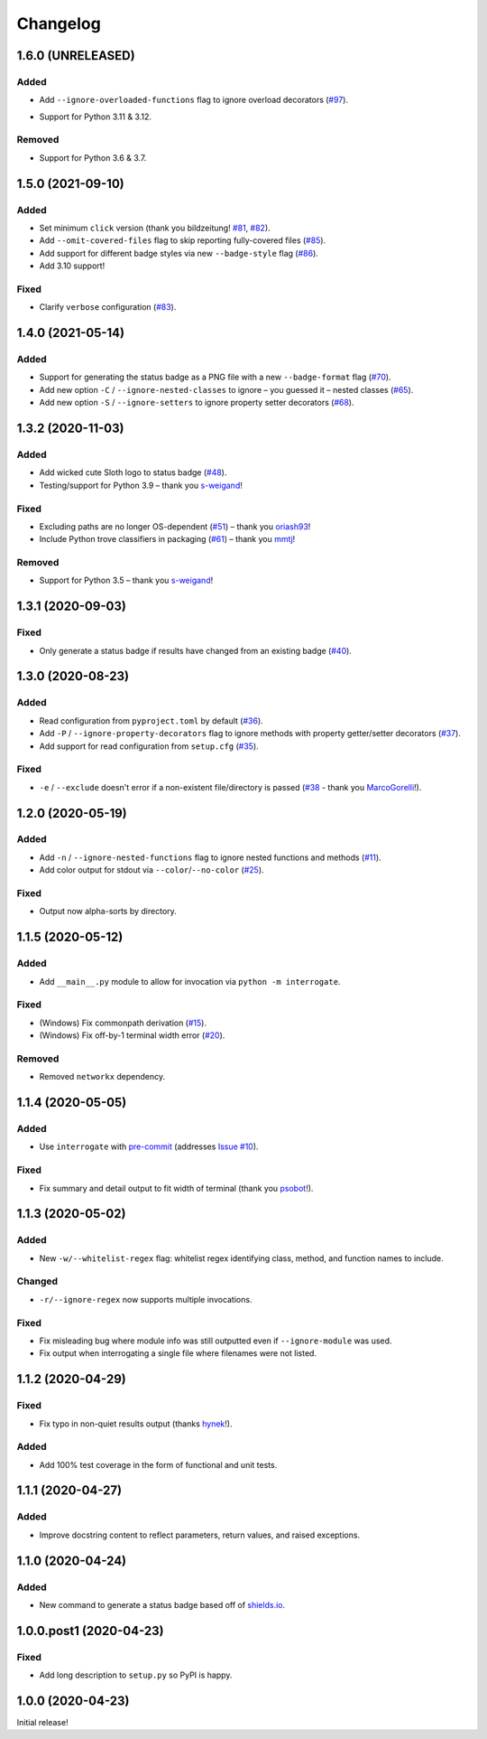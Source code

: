Changelog
=========

.. short-log

1.6.0 (UNRELEASED)
------------------

Added
^^^^^

* Add ``--ignore-overloaded-functions`` flag to ignore overload decorators (`#97 <https://github.com/econchick/interrogate/issues/97>`_).
- Support for Python 3.11 & 3.12.

Removed
^^^^^^^

- Support for Python 3.6 & 3.7.

.. short-log

1.5.0 (2021-09-10)
------------------

Added
^^^^^

* Set minimum ``click`` version (thank you bildzeitung! `#81 <https://github.com/econchick/interrogate/issues/81>`_, `#82 <https://github.com/econchick/interrogate/pull/82>`_).
* Add ``--omit-covered-files`` flag to skip reporting fully-covered files (`#85 <https://github.com/econchick/interrogate/issues/85>`_).
* Add support for different badge styles via new ``--badge-style`` flag (`#86 <https://github.com/econchick/interrogate/issues/86>`_).
* Add 3.10 support!

Fixed
^^^^^
* Clarify ``verbose`` configuration (`#83 <https://github.com/econchick/interrogate/issues/83>`_).


1.4.0 (2021-05-14)
------------------

Added
^^^^^

* Support for generating the status badge as a PNG file with a new ``--badge-format`` flag (`#70 <https://github.com/econchick/interrogate/issues/70>`_).
* Add new option ``-C`` / ``--ignore-nested-classes`` to ignore – you guessed it – nested classes (`#65 <https://github.com/econchick/interrogate/issues/65>`_).
* Add new option ``-S`` / ``--ignore-setters`` to ignore property setter decorators (`#68 <https://github.com/econchick/interrogate/issues/68>`_).

1.3.2 (2020-11-03)
------------------

Added
^^^^^

* Add wicked cute Sloth logo to status badge (`#48 <https://github.com/econchick/interrogate/issues/48>`_).
* Testing/support for Python 3.9 – thank you `s-weigand <https://github.com/econchick/interrogate/pull/58>`_!

Fixed
^^^^^

* Excluding paths are no longer OS-dependent (`#51 <https://github.com/econchick/interrogate/issues/51>`_) – thank you `oriash93 <https://github.com/econchick/interrogate/pull/56>`_!
* Include Python trove classifiers in packaging (`#61 <https://github.com/econchick/interrogate/issues/61>`_) – thank you `mmtj <https://github.com/econchick/interrogate/pull/62>`_!

Removed
^^^^^^^

* Support for Python 3.5 – thank you `s-weigand <https://github.com/econchick/interrogate/pull/58>`_!


1.3.1 (2020-09-03)
------------------

Fixed
^^^^^

* Only generate a status badge if results have changed from an existing badge (`#40 <https://github.com/econchick/interrogate/issues/40>`_).


1.3.0 (2020-08-23)
------------------

Added
^^^^^

* Read configuration from ``pyproject.toml`` by default (`#36 <https://github.com/econchick/interrogate/issues/36>`_).
* Add ``-P`` / ``--ignore-property-decorators`` flag to ignore methods with property getter/setter decorators (`#37 <https://github.com/econchick/interrogate/issues/37>`_).
* Add support for read configuration from ``setup.cfg`` (`#35 <https://github.com/econchick/interrogate/issues/35>`_).

Fixed
^^^^^
* ``-e`` / ``--exclude`` doesn't error if a non-existent file/directory is passed (`#38 <https://github.com/econchick/interrogate/issues/38>`_ - thank you `MarcoGorelli <https://github.com/MarcoGorelli>`_!).

1.2.0 (2020-05-19)
------------------

Added
^^^^^

* Add ``-n`` / ``--ignore-nested-functions`` flag to ignore nested functions and methods (`#11 <https://github.com/econchick/interrogate/issues/11>`_).
* Add color output for stdout via ``--color``/``--no-color`` (`#25 <https://github.com/econchick/interrogate/issues/25>`_).

Fixed
^^^^^

* Output now alpha-sorts by directory.

1.1.5 (2020-05-12)
------------------

Added
^^^^^

* Add ``__main__.py`` module to allow for invocation via ``python -m interrogate``.

Fixed
^^^^^

* (Windows) Fix commonpath derivation (`#15 <https://github.com/econchick/interrogate/issues/15>`_).
* (Windows) Fix off-by-1 terminal width error (`#20 <https://github.com/econchick/interrogate/issues/20>`_).

Removed
^^^^^^^

* Removed ``networkx`` dependency.

1.1.4 (2020-05-05)
------------------

Added
^^^^^

* Use ``interrogate`` with `pre-commit <https://pre-commit.com/>`_ (addresses `Issue #10 <https://github.com/econchick/interrogate/issues/10>`_).

Fixed
^^^^^

* Fix summary and detail output to fit width of terminal (thank you `psobot <https://github.com/econchick/interrogate/pull/8>`_!).

1.1.3 (2020-05-02)
------------------

Added
^^^^^

* New ``-w/--whitelist-regex`` flag: whitelist regex identifying class, method, and function names to include.

Changed
^^^^^^^

* ``-r/--ignore-regex`` now supports multiple invocations.

Fixed
^^^^^

* Fix misleading bug where module info was still outputted even if ``--ignore-module`` was used.
* Fix output when interrogating a single file where filenames were not listed.

1.1.2 (2020-04-29)
------------------

Fixed
^^^^^

* Fix typo in non-quiet results output (thanks `hynek <https://github.com/econchick/interrogate/pull/5>`_!).

Added
^^^^^

* Add 100% test coverage in the form of functional and unit tests.

1.1.1 (2020-04-27)
------------------

Added
^^^^^

* Improve docstring content to reflect parameters, return values, and raised exceptions.

1.1.0 (2020-04-24)
------------------

Added
^^^^^

* New command to generate a status badge based off of `shields.io <https://shields.io/>`_.

1.0.0.post1 (2020-04-23)
------------------------

Fixed
^^^^^

* Add long description to ``setup.py`` so PyPI is happy.

1.0.0 (2020-04-23)
------------------

Initial release!
